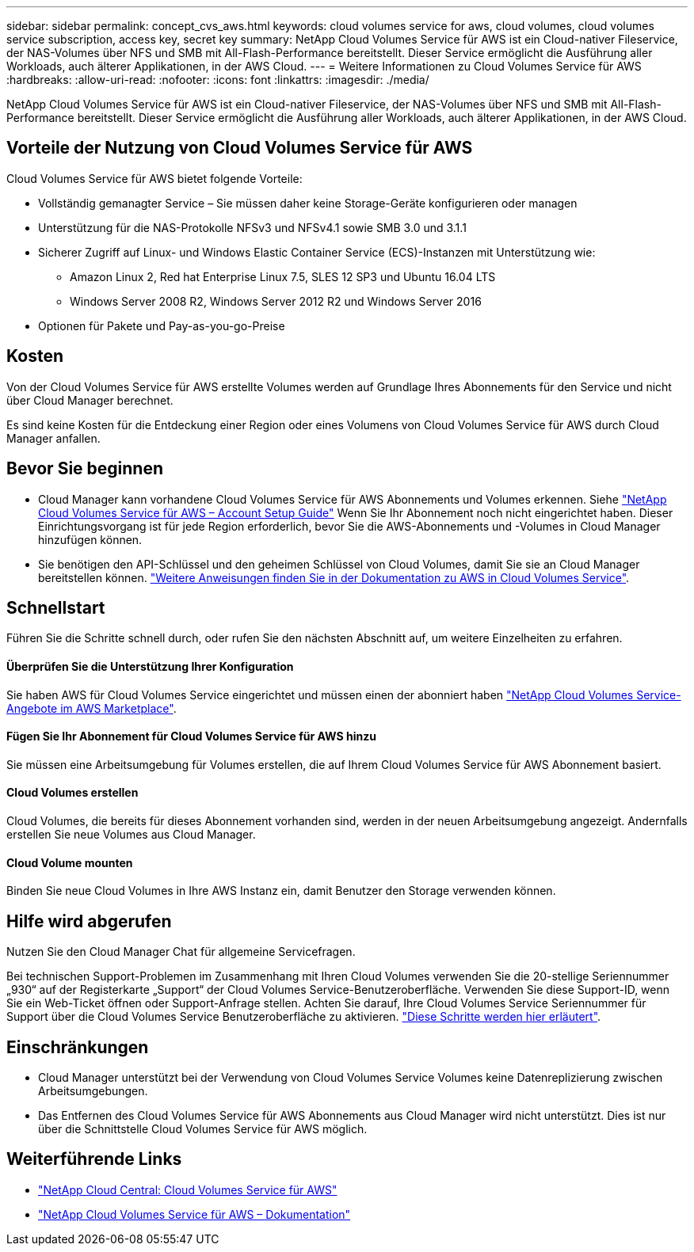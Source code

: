 ---
sidebar: sidebar 
permalink: concept_cvs_aws.html 
keywords: cloud volumes service for aws, cloud volumes, cloud volumes service subscription, access key, secret key 
summary: NetApp Cloud Volumes Service für AWS ist ein Cloud-nativer Fileservice, der NAS-Volumes über NFS und SMB mit All-Flash-Performance bereitstellt. Dieser Service ermöglicht die Ausführung aller Workloads, auch älterer Applikationen, in der AWS Cloud. 
---
= Weitere Informationen zu Cloud Volumes Service für AWS
:hardbreaks:
:allow-uri-read: 
:nofooter: 
:icons: font
:linkattrs: 
:imagesdir: ./media/


[role="lead"]
NetApp Cloud Volumes Service für AWS ist ein Cloud-nativer Fileservice, der NAS-Volumes über NFS und SMB mit All-Flash-Performance bereitstellt. Dieser Service ermöglicht die Ausführung aller Workloads, auch älterer Applikationen, in der AWS Cloud.



== Vorteile der Nutzung von Cloud Volumes Service für AWS

Cloud Volumes Service für AWS bietet folgende Vorteile:

* Vollständig gemanagter Service – Sie müssen daher keine Storage-Geräte konfigurieren oder managen
* Unterstützung für die NAS-Protokolle NFSv3 und NFSv4.1 sowie SMB 3.0 und 3.1.1
* Sicherer Zugriff auf Linux- und Windows Elastic Container Service (ECS)-Instanzen mit Unterstützung wie:
+
** Amazon Linux 2, Red hat Enterprise Linux 7.5, SLES 12 SP3 und Ubuntu 16.04 LTS
** Windows Server 2008 R2, Windows Server 2012 R2 und Windows Server 2016


* Optionen für Pakete und Pay-as-you-go-Preise




== Kosten

Von der Cloud Volumes Service für AWS erstellte Volumes werden auf Grundlage Ihres Abonnements für den Service und nicht über Cloud Manager berechnet.

Es sind keine Kosten für die Entdeckung einer Region oder eines Volumens von Cloud Volumes Service für AWS durch Cloud Manager anfallen.



== Bevor Sie beginnen

* Cloud Manager kann vorhandene Cloud Volumes Service für AWS Abonnements und Volumes erkennen. Siehe https://docs.netapp.com/us-en/cloud_volumes/aws/media/cvs_aws_account_setup.pdf["NetApp Cloud Volumes Service für AWS – Account Setup Guide"^] Wenn Sie Ihr Abonnement noch nicht eingerichtet haben. Dieser Einrichtungsvorgang ist für jede Region erforderlich, bevor Sie die AWS-Abonnements und -Volumes in Cloud Manager hinzufügen können.
* Sie benötigen den API-Schlüssel und den geheimen Schlüssel von Cloud Volumes, damit Sie sie an Cloud Manager bereitstellen können. https://docs.netapp.com/us-en/cloud_volumes/aws/reference_cloud_volume_apis.html#finding-the-api-url-api-key-and-secret-key["Weitere Anweisungen finden Sie in der Dokumentation zu AWS in Cloud Volumes Service"^].




== Schnellstart

Führen Sie die Schritte schnell durch, oder rufen Sie den nächsten Abschnitt auf, um weitere Einzelheiten zu erfahren.



==== Überprüfen Sie die Unterstützung Ihrer Konfiguration

[role="quick-margin-para"]
Sie haben AWS für Cloud Volumes Service eingerichtet und müssen einen der abonniert haben https://aws.amazon.com/marketplace/search/results?x=0&y=0&searchTerms=netapp+cloud+volumes+service["NetApp Cloud Volumes Service-Angebote im AWS Marketplace"^].



==== Fügen Sie Ihr Abonnement für Cloud Volumes Service für AWS hinzu

[role="quick-margin-para"]
Sie müssen eine Arbeitsumgebung für Volumes erstellen, die auf Ihrem Cloud Volumes Service für AWS Abonnement basiert.



==== Cloud Volumes erstellen

[role="quick-margin-para"]
Cloud Volumes, die bereits für dieses Abonnement vorhanden sind, werden in der neuen Arbeitsumgebung angezeigt. Andernfalls erstellen Sie neue Volumes aus Cloud Manager.



==== Cloud Volume mounten

[role="quick-margin-para"]
Binden Sie neue Cloud Volumes in Ihre AWS Instanz ein, damit Benutzer den Storage verwenden können.



== Hilfe wird abgerufen

Nutzen Sie den Cloud Manager Chat für allgemeine Servicefragen.

Bei technischen Support-Problemen im Zusammenhang mit Ihren Cloud Volumes verwenden Sie die 20-stellige Seriennummer „930“ auf der Registerkarte „Support“ der Cloud Volumes Service-Benutzeroberfläche. Verwenden Sie diese Support-ID, wenn Sie ein Web-Ticket öffnen oder Support-Anfrage stellen. Achten Sie darauf, Ihre Cloud Volumes Service Seriennummer für Support über die Cloud Volumes Service Benutzeroberfläche zu aktivieren. https://docs.netapp.com/us-en/cloud_volumes/aws/task_activating_support_entitlement.html["Diese Schritte werden hier erläutert"^].



== Einschränkungen

* Cloud Manager unterstützt bei der Verwendung von Cloud Volumes Service Volumes keine Datenreplizierung zwischen Arbeitsumgebungen.
* Das Entfernen des Cloud Volumes Service für AWS Abonnements aus Cloud Manager wird nicht unterstützt. Dies ist nur über die Schnittstelle Cloud Volumes Service für AWS möglich.




== Weiterführende Links

* https://cloud.netapp.com/cloud-volumes-service-for-aws["NetApp Cloud Central: Cloud Volumes Service für AWS"^]
* https://docs.netapp.com/us-en/cloud_volumes/aws/["NetApp Cloud Volumes Service für AWS – Dokumentation"^]

